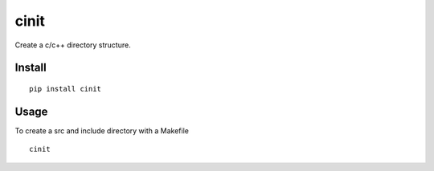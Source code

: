 =====
cinit
=====

Create a c/c++ directory structure.

Install
=======

::

  pip install cinit

Usage
=====

To create a src and include directory with a Makefile
::

    cinit
